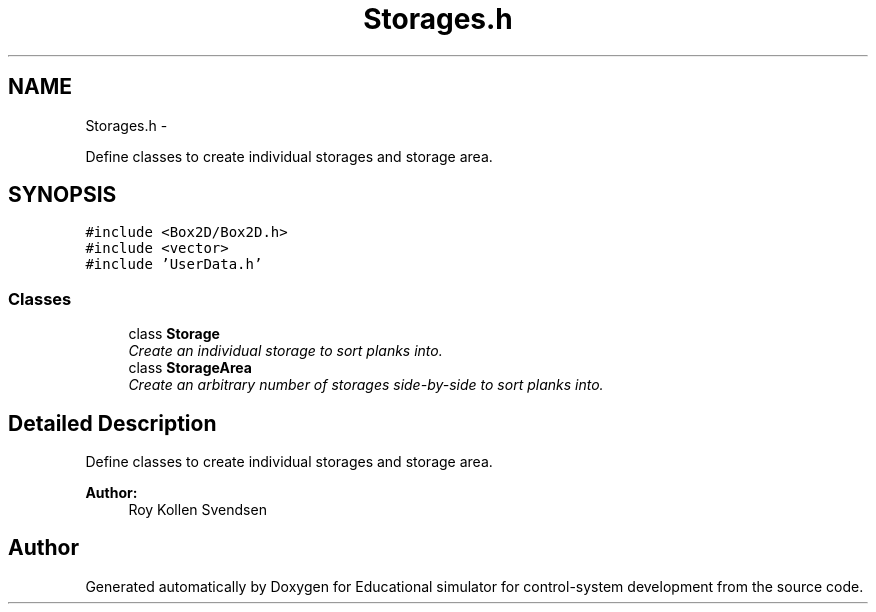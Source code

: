 .TH "Storages.h" 3 "Wed Dec 12 2012" "Version 1.0" "Educational simulator for control-system development" \" -*- nroff -*-
.ad l
.nh
.SH NAME
Storages.h \- 
.PP
Define classes to create individual storages and storage area\&.  

.SH SYNOPSIS
.br
.PP
\fC#include <Box2D/Box2D\&.h>\fP
.br
\fC#include <vector>\fP
.br
\fC#include 'UserData\&.h'\fP
.br

.SS "Classes"

.in +1c
.ti -1c
.RI "class \fBStorage\fP"
.br
.RI "\fICreate an individual storage to sort planks into\&. \fP"
.ti -1c
.RI "class \fBStorageArea\fP"
.br
.RI "\fICreate an arbitrary number of storages side-by-side to sort planks into\&. \fP"
.in -1c
.SH "Detailed Description"
.PP 
Define classes to create individual storages and storage area\&. 

\fBAuthor:\fP
.RS 4
Roy Kollen Svendsen 
.RE
.PP

.SH "Author"
.PP 
Generated automatically by Doxygen for Educational simulator for control-system development from the source code\&.
